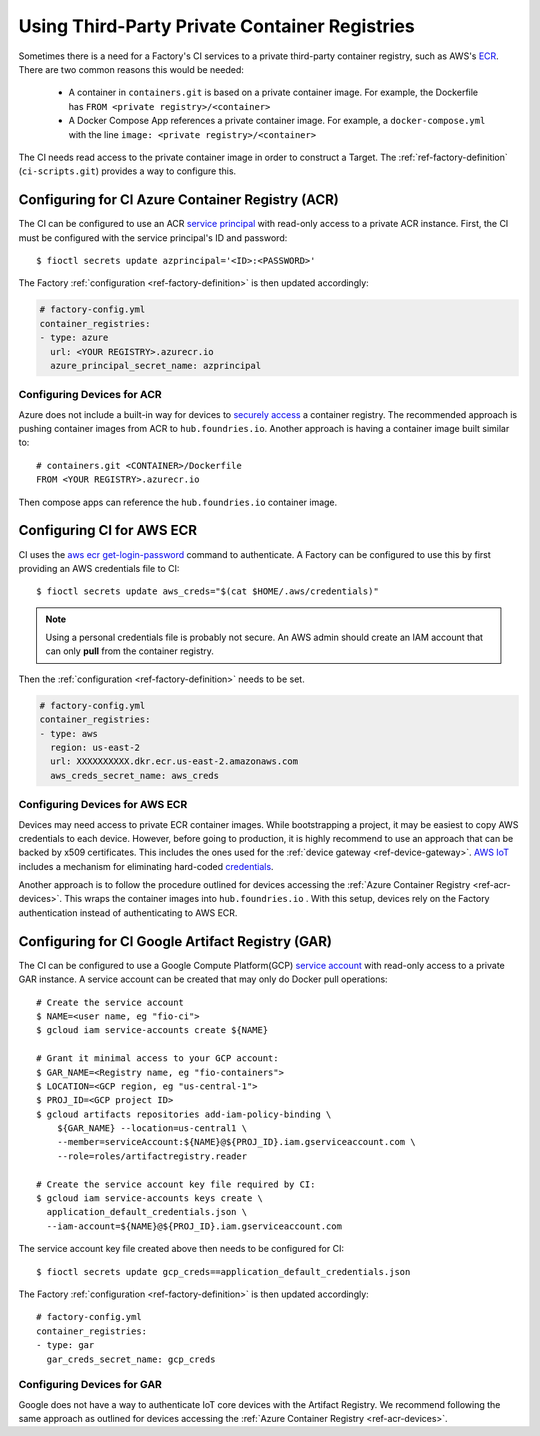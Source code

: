 .. _ref-private-registries:

Using Third-Party Private Container Registries
==============================================

Sometimes there is a need for a Factory's CI services to a private third-party container registry, such as AWS's ECR_.
There are two common reasons this would be needed:

 * A container in ``containers.git`` is based on a private container image.
   For example, the Dockerfile has ``FROM <private registry>/<container>``

 * A Docker Compose App references a private container image.
   For example, a ``docker-compose.yml`` with the line ``image: <private registry>/<container>``

The CI needs read access to the private container image in order to construct a Target.
The :ref:`ref-factory-definition` (``ci-scripts.git``) provides a way to configure this.


Configuring for CI Azure Container Registry (ACR)
-------------------------------------------------

The CI can be configured to use an ACR `service principal`_ with read-only access to a private ACR instance.
First, the CI must be configured with the service principal's ID and password::

 $ fioctl secrets update azprincipal='<ID>:<PASSWORD>'

The Factory :ref:`configuration <ref-factory-definition>` is then updated accordingly:

.. code-block:: YAML

    # factory-config.yml
    container_registries:
    - type: azure
      url: <YOUR REGISTRY>.azurecr.io
      azure_principal_secret_name: azprincipal

.. _service principal:
   https://learn.microsoft.com/en-us/azure/container-registry/container-registry-auth-service-principal#authenticate-with-the-service-principal

.. _ref-acr-devices:

Configuring Devices for ACR
^^^^^^^^^^^^^^^^^^^^^^^^^^^

Azure does not include a built-in way for devices to `securely access`_ a container registry.
The recommended approach is pushing container images from ACR to ``hub.foundries.io``.
Another approach is having a container image built similar to::

 # containers.git <CONTAINER>/Dockerfile
 FROM <YOUR REGISTRY>.azurecr.io

Then compose apps can reference the ``hub.foundries.io`` container image.

.. _securely access:
   https://learn.microsoft.com/en-us/answers/questions/734990/iot-device-authentication-with-acr

Configuring CI for AWS ECR
--------------------------

CI uses the `aws ecr get-login-password`_ command to authenticate.
A Factory can be configured to use this by first providing an AWS credentials file to CI::

 $ fioctl secrets update aws_creds="$(cat $HOME/.aws/credentials)"

.. note::

   Using a personal credentials file is probably not secure.
   An AWS admin should create an IAM account that can only **pull** from the container registry.

Then the :ref:`configuration <ref-factory-definition>` needs to be set.

.. code-block:: YAML

   # factory-config.yml
   container_registries:
   - type: aws
     region: us-east-2
     url: XXXXXXXXXX.dkr.ecr.us-east-2.amazonaws.com
     aws_creds_secret_name: aws_creds

.. _ECR:
   https://aws.amazon.com/ecr/

.. _aws ecr get-login-password:
   https://docs.aws.amazon.com/cli/latest/reference/ecr/get-login-password.html

Configuring Devices for AWS ECR
^^^^^^^^^^^^^^^^^^^^^^^^^^^^^^^

Devices may need access to private ECR container images.
While bootstrapping a project, it may be easiest to copy AWS credentials to each device.
However, before going to production, it is highly recommend to use an approach that can be backed by x509 certificates. 
This includes the ones used for the :ref:`device gateway <ref-device-gateway>`.
`AWS IoT`_ includes a mechanism for eliminating hard-coded credentials_.

.. _AWS IoT:
   https://aws.amazon.com/iot/
.. _credentials:
   https://aws.amazon.com/blogs/security/how-to-eliminate-the-need-for-hardcoded-aws-credentials-in-devices-by-using-the-aws-iot-credentials-provider/

Another approach is to follow the procedure outlined for devices accessing the :ref:`Azure Container Registry <ref-acr-devices>`.
This wraps the container images into ``hub.foundries.io`` .
With this setup, devices rely on the Factory authentication instead of authenticating to AWS ECR.

Configuring for CI Google Artifact Registry (GAR)
-------------------------------------------------

The CI can be configured to use a Google Compute Platform(GCP) `service account`_ with read-only access to a private GAR instance.
A service account can be created that may only do Docker pull operations::

 # Create the service account
 $ NAME=<user name, eg "fio-ci">
 $ gcloud iam service-accounts create ${NAME}

 # Grant it minimal access to your GCP account:
 $ GAR_NAME=<Registry name, eg "fio-containers">
 $ LOCATION=<GCP region, eg "us-central-1">
 $ PROJ_ID=<GCP project ID>
 $ gcloud artifacts repositories add-iam-policy-binding \
     ${GAR_NAME} --location=us-central1 \
     --member=serviceAccount:${NAME}@${PROJ_ID}.iam.gserviceaccount.com \
     --role=roles/artifactregistry.reader

 # Create the service account key file required by CI:
 $ gcloud iam service-accounts keys create \
   application_default_credentials.json \
   --iam-account=${NAME}@${PROJ_ID}.iam.gserviceaccount.com

The service account key file created above then needs to be configured for CI::

 $ fioctl secrets update gcp_creds==application_default_credentials.json

The Factory :ref:`configuration <ref-factory-definition>` is then updated accordingly::

  # factory-config.yml
  container_registries:
  - type: gar
    gar_creds_secret_name: gcp_creds

.. _service account:
   https://cloud.google.com/iam/docs/service-account-overview

Configuring Devices for GAR
^^^^^^^^^^^^^^^^^^^^^^^^^^^

Google does not have a way to authenticate IoT core devices with the Artifact Registry.
We recommend following the same approach as outlined for devices accessing the :ref:`Azure Container Registry <ref-acr-devices>`.
